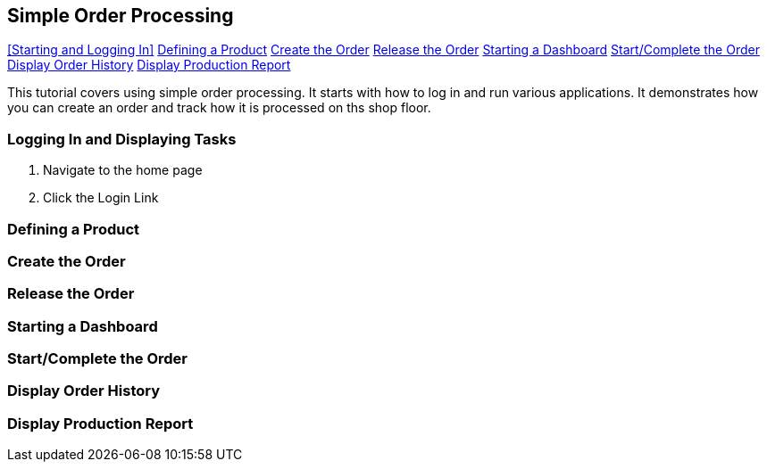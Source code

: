 == Simple Order Processing

ifeval::["{backend}" != "pdf"]

[inline-toc]#<<Starting and Logging In>>#
[inline-toc]#<<Defining a Product>>#
[inline-toc]#<<Create the Order>>#
[inline-toc]#<<Release the Order>>#
[inline-toc]#<<Starting a Dashboard>>#
[inline-toc]#<<Start/Complete the Order>>#
[inline-toc]#<<Display Order History>>#
[inline-toc]#<<Display Production Report>>#

endif::[]



This tutorial covers using simple order processing. It starts with how to log in and
run various applications. It demonstrates how you can create an order
and track how it is processed on ths shop floor.


=== Logging In and Displaying Tasks

. Navigate to the home page



. Click the Login Link


=== Defining a Product

=== Create the Order

=== Release the Order

=== Starting a Dashboard

=== Start/Complete the Order

=== Display Order History

=== Display Production Report
